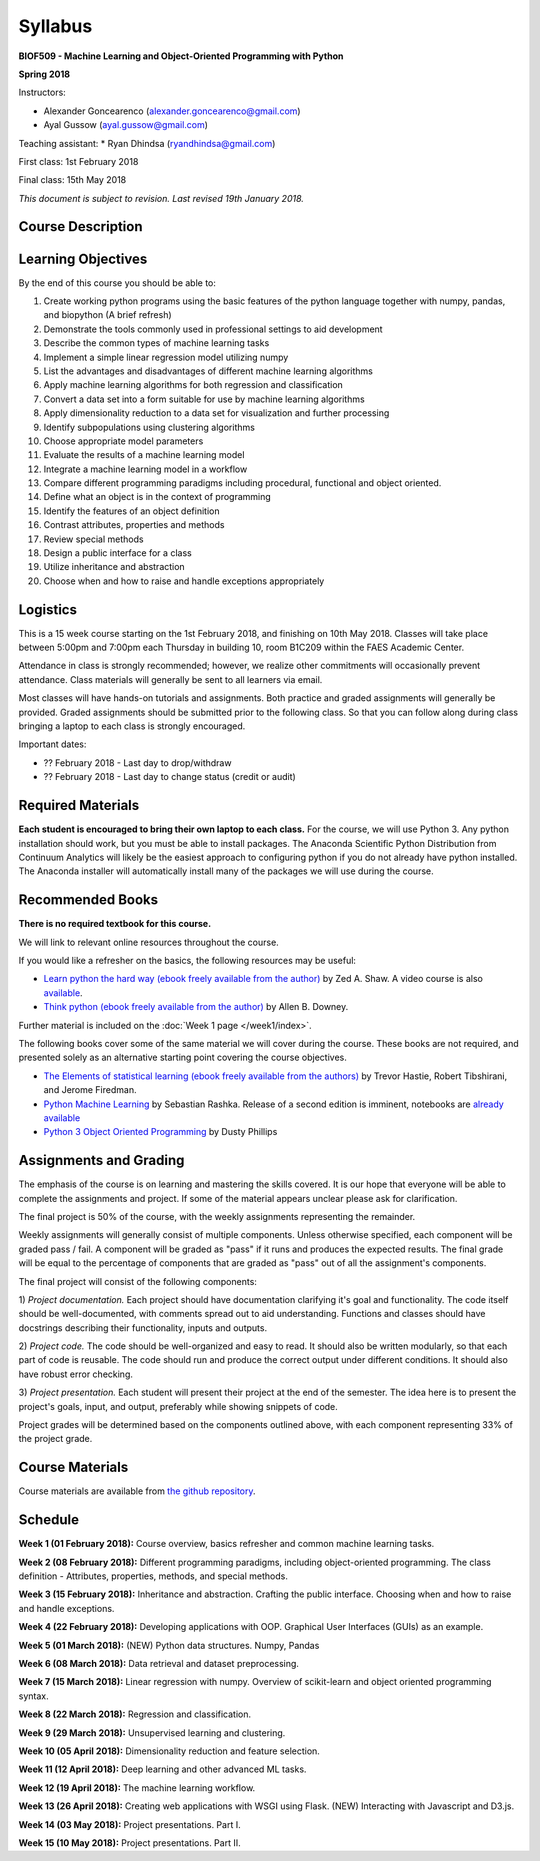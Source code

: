Syllabus
========

**BIOF509 - Machine Learning and Object-Oriented Programming with Python**


**Spring 2018**


Instructors:

* Alexander Goncearenco (alexander.goncearenco@gmail.com)
* Ayal Gussow (ayal.gussow@gmail.com)

Teaching assistant:
* Ryan Dhindsa (ryandhindsa@gmail.com)


First class: 1st February 2018

Final class: 15th May 2018

*This document is subject to revision. Last revised 19th January 2018.*

Course Description
------------------

Learning Objectives
-------------------

By the end of this course you should be able to:

1. Create working python programs using the basic features of the python language together with numpy, pandas, and biopython (A brief refresh)
2. Demonstrate the tools commonly used in professional settings to aid development
3. Describe the common types of machine learning tasks
4. Implement a simple linear regression model utilizing numpy
5. List the advantages and disadvantages of different machine learning algorithms
6. Apply machine learning algorithms for both regression and classification
7. Convert a data set into a form suitable for use by machine learning algorithms
8. Apply dimensionality reduction to a data set for visualization and further processing
9. Identify subpopulations using clustering algorithms
10. Choose appropriate model parameters
11. Evaluate the results of a machine learning model
12. Integrate a machine learning model in a workflow
13. Compare different programming paradigms including procedural, functional and object oriented.
14. Define what an object is in the context of programming
15. Identify the features of an object definition
16. Contrast attributes, properties and methods
17. Review special methods
18. Design a public interface for a class
19. Utilize inheritance and abstraction
20. Choose when and how to raise and handle exceptions appropriately


Logistics
---------


This is a 15 week course starting on the 1st February 2018, and finishing on 10th May 2018. Classes will take place between 5:00pm and 7:00pm each Thursday in building 10, room B1C209 within the FAES Academic Center.

Attendance in class is strongly recommended; however, we realize other commitments will occasionally prevent attendance. Class materials will generally be sent to all learners via email.

Most classes will have hands-on tutorials and assignments. Both practice and graded assignments will generally be provided. Graded assignments should be submitted prior to the following class. So that you can follow along during class bringing a laptop to each class is strongly encouraged.

Important dates:

* ?? February 2018 - Last day to drop/withdraw
* ?? February 2018 - Last day to change status (credit or audit)

Required Materials
------------------


**Each student is encouraged to bring their own laptop to each class.** For the course, we will use Python 3. Any python installation should work, but you must be able to install packages. The Anaconda Scientific Python Distribution from Continuum Analytics will likely be the easiest approach to configuring python if you do not already have python installed. The Anaconda installer will automatically install many of the packages we will use during the course.

Recommended Books
-----------------

**There is no required textbook for this course.**

We will link to relevant online resources throughout the course.

If you would like a refresher on the basics, the following resources may be useful:

* `Learn python the hard way (ebook freely available from the author) <http://learnpythonthehardway.org/book/>`_ by Zed A. Shaw. A video course is also `available <http://learnpythonthehardway.org/>`_.
* `Think python (ebook freely available from the author) <http://www.greenteapress.com/thinkpython/thinkpython.html>`_ by Allen B. Downey.

Further material is included on the :doc:`Week 1 page </week1/index>`.

The following books cover some of the same material we will cover during the course. These books are not required, and presented solely as an alternative starting point covering the course objectives.

* `The Elements of statistical learning (ebook freely available from the authors) <http://statweb.stanford.edu/~tibs/ElemStatLearn/>`_ by Trevor Hastie, Robert Tibshirani, and Jerome Firedman.
* `Python Machine Learning <http://sebastianraschka.com/books.html>`_ by Sebastian Rashka. Release of a second edition is imminent, notebooks are `already available <https://github.com/rasbt/python-machine-learning-book-2nd-edition>`_
* `Python 3 Object Oriented Programming <https://www.packtpub.com/application-development/python-3-object-oriented-programming>`_ by Dusty Phillips

Assignments and Grading
-----------------------

The emphasis of the course is on learning and mastering the skills covered. It is our hope that everyone will be able to complete the assignments and project. If some of the material appears unclear please ask for clarification.

The final project is 50% of the course, with the weekly assignments representing the remainder.

Weekly assignments will generally consist of multiple components. Unless otherwise specified, each component will be graded pass / fail. A component will 
be graded as "pass" if it runs and produces the expected results. The final grade will be equal to the percentage of components that are graded as "pass"
out of all the assignment's components.


The final project will consist of the following components:

1) *Project documentation.* Each project should have documentation clarifying it's goal and functionality. The code itself should be well-documented,
with comments spread out to aid understanding. Functions and classes should have docstrings describing their functionality, inputs and outputs.

2) *Project code.* The code should be well-organized and easy to read. It should also be written modularly, so that each part of code is reusable.
The code should run and produce the correct output under different conditions. It should also have robust error checking.

3) *Project presentation.* Each student will present their project at the end of the semester. The idea here is to present the project's goals, input, and output,
preferably while showing snippets of code.

Project grades will be determined based on the components outlined above, with each component representing 33% of the project grade.


Course Materials
----------------

Course materials are available from 
`the github repository <https://github.com/biof509/biof509-spring2018>`_.


Schedule
--------

**Week 1 (01 February 2018):** Course overview, basics refresher and common machine learning tasks.

**Week 2 (08 February 2018):** Different programming paradigms, including object-oriented programming. The class definition - Attributes, properties, methods, and special methods.

**Week 3 (15 February 2018):** Inheritance and abstraction. Crafting the public interface. Choosing when and how to raise and handle exceptions.

**Week 4 (22 February 2018):** Developing applications with OOP. Graphical User Interfaces (GUIs) as an example.

**Week 5 (01 March 2018):** (NEW) Python data structures. Numpy, Pandas 

**Week 6 (08 March 2018):** Data retrieval and dataset preprocessing.

**Week 7 (15 March 2018):** Linear regression with numpy. Overview of scikit-learn and object oriented programming syntax.

**Week 8 (22 March 2018):** Regression and classification.

**Week 9 (29 March 2018):** Unsupervised learning and clustering.

**Week 10 (05 April 2018):** Dimensionality reduction and feature selection.

**Week 11 (12 April 2018):** Deep learning and other advanced ML tasks.

**Week 12 (19 April 2018):** The machine learning workflow.

**Week 13 (26 April 2018):** Creating web applications with WSGI using Flask. (NEW) Interacting with Javascript and D3.js.

**Week 14 (03 May 2018):** Project presentations. Part I.

**Week 15 (10 May 2018):** Project presentations. Part II.

